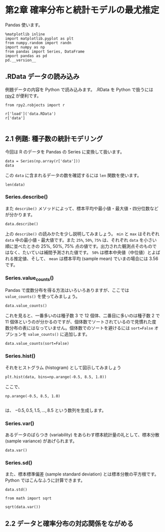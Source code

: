 * 第2章 確率分布と統計モデルの最尤推定
  :PROPERTIES:
  :header-args:ipython: :session mysession :exports both
  :END:

Pandas 使います。

#+begin_src ipython
  %matplotlib inline
  import matplotlib.pyplot as plt
  from numpy.random import randn
  import numpy as np
  from pandas import Series, DataFrame
  import pandas as pd
  pd.__version__
#+end_src

#+RESULTS:
: u'0.17.0'


** .RData データの読み込み

例題データの内容を Python で読み込みます。 .RData を Python で扱うには [[http://rpy.sourceforge.net/][rpy2]] が便利です。

#+BEGIN_SRC ipython
  from rpy2.robjects import r

  r['load']('data.RData')
  r['data']

#+END_SRC

#+RESULTS:
: <FloatVector - Python:0x7f6512896638 / R:0x1fff070>
: [2.000000, 2.000000, 4.000000, ..., 3.000000, 2.000000, 3.000000]


** 2.1 例題: 種子数の統計モデリング

今回は R のデータを Pandas の Series に変換して扱います。

#+BEGIN_SRC ipython
  data = Series(np.array(r['data']))
  data
#+END_SRC

#+RESULTS:
#+begin_example
0     2
1     2
2     4
3     6
4     4
5     5
6     2
7     3
8     1
9     2
10    0
11    4
12    3
13    3
14    3
15    3
16    4
17    2
18    7
19    2
20    4
21    3
22    3
23    3
24    4
25    3
26    7
27    5
28    3
29    1
30    7
31    6
32    4
33    6
34    5
35    2
36    4
37    7
38    2
39    2
40    6
41    2
42    4
43    5
44    4
45    5
46    1
47    3
48    2
49    3
dtype: float64
#+end_example


この ~data~ に含まれるデータの数を確認するには ~len~ 関数を使います。

#+BEGIN_SRC ipython
  len(data)
#+END_SRC

#+RESULTS:
: 50

*** Series.describe()

また ~describe()~ メソッドによって、標本平均や最小値・最大値・四分位数などが分かります。

#+BEGIN_SRC ipython
  data.describe()
#+END_SRC

#+RESULTS:
: count    50.00000
: mean      3.56000
: std       1.72804
: min       0.00000
: 25%       2.00000
: 50%       3.00000
: 75%       4.75000
: max       7.00000
: dtype: float64

上の ~describe()~ の読みかたを少し説明してみましょう。 ~min~ と ~max~ はそれぞれ ~data~ 中の最小値・最大値です。また ~25%~, ~50%~, ~75%~ は、それぞれ ~data~ を小さい順に並べたときの 25%, 50%, 75% 点の値です。出力された観測点そのものではなく、たいていは補間予測された値です。 ~50%~ は標本中央値（中位値）とよばれる推定値、そして、 ~mean~ は標本平均 (sample mean) でいまの場合には 3.56 です。

*** Series.value_counts()

Pandas で度数分布を得る方法はいろいろありますが、ここでは ~value_counts()~ を使ってみましょう。

#+BEGIN_SRC ipython
  data.value_counts()
#+END_SRC

#+RESULTS:
: 3    12
: 2    11
: 4    10
: 5     5
: 7     4
: 6     4
: 1     3
: 0     1
: dtype: int64

これを見ると、一番多いのは種子数 3 で 12 個体、二番目に多いのは種子数 2 で 11 個体というのが分かるのですが、個体数でソートされているので見慣れた度数分布の表にはなっていません。個体数でのソートを避けるには ~sort=False~ オプションを ~value_counts()~ に追加します。

#+BEGIN_SRC ipython
  data.value_counts(sort=False)
#+END_SRC

#+RESULTS:
: 0     1
: 1     3
: 2    11
: 3    12
: 4    10
: 5     5
: 6     4
: 7     4
: dtype: int64

*** Series.hist()

それをヒストグラム (histogram) として図示してみましょう

#+BEGIN_SRC ipython :file ./figs/fig_2-2.png
  plt.hist(data, bins=np.arange(-0.5, 8.5, 1.0))
#+END_SRC
#+RESULTS:
[[file:./figs/fig_2-2.png]]

ここで、

#+BEGIN_EXAMPLE
  np.arange(-0.5, 8.5, 1.0)

#+END_EXAMPLE

は、 ${-0.5, 0.5, 1.5, ..., 8.5}$ という数列を生成します。

*** Series.var()

あるデータのばらつき (variability) をあらわす標本統計量の礼として、標本分散 (sample variance) があげられます。

#+BEGIN_SRC ipython
  data.var()
#+END_SRC

#+RESULTS:
: 2.986122448979592

*** Series.sd()

また、標本標準偏差 (sample standard deviation) とは標本分散の平方根です。 Python ではこんなふうに計算できます。

#+BEGIN_SRC ipython
  data.std()
#+END_SRC

#+RESULTS:
: 1.728040060004279

#+BEGIN_SRC ipython
  from math import sqrt

  sqrt(data.var())
#+END_SRC

#+RESULTS:
: 1.728040060004279


** 2.2 データと確率分布の対応関係をながめる
